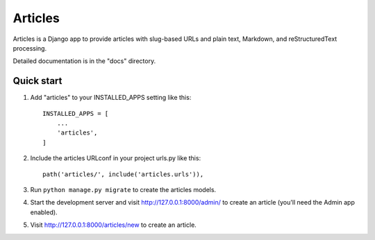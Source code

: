 ========
Articles
========

Articles is a Django app to provide articles with slug-based URLs and
plain text, Markdown, and reStructuredText processing.

Detailed documentation is in the "docs" directory.

Quick start
-----------

1. Add "articles" to your INSTALLED_APPS setting like this::

    INSTALLED_APPS = [
        ...
        'articles',
    ]

2. Include the articles URLconf in your project urls.py like this::

    path('articles/', include('articles.urls')),

3. Run ``python manage.py migrate`` to create the articles models.

4. Start the development server and visit http://127.0.0.1:8000/admin/
   to create an article (you'll need the Admin app enabled).

5. Visit http://127.0.0.1:8000/articles/new to create an article.